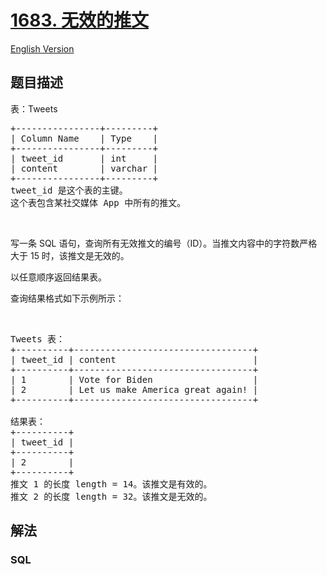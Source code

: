 * [[https://leetcode-cn.com/problems/invalid-tweets][1683. 无效的推文]]
  :PROPERTIES:
  :CUSTOM_ID: 无效的推文
  :END:
[[./solution/1600-1699/1683.Invalid Tweets/README_EN.org][English
Version]]

** 题目描述
   :PROPERTIES:
   :CUSTOM_ID: 题目描述
   :END:

#+begin_html
  <!-- 这里写题目描述 -->
#+end_html

#+begin_html
  <p>
#+end_html

表：Tweets

#+begin_html
  </p>
#+end_html

#+begin_html
  <pre>+----------------+---------+
  | Column Name    | Type    |
  +----------------+---------+
  | tweet_id       | int     |
  | content        | varchar |
  +----------------+---------+
  tweet_id 是这个表的主键。
  这个表包含某社交媒体 App 中所有的推文。</pre>
#+end_html

#+begin_html
  <p>
#+end_html

 

#+begin_html
  </p>
#+end_html

#+begin_html
  <p>
#+end_html

写一条 SQL
语句，查询所有无效推文的编号（ID）。当推文内容中的字符数严格大于 15
时，该推文是无效的。

#+begin_html
  </p>
#+end_html

#+begin_html
  <p>
#+end_html

以任意顺序返回结果表。

#+begin_html
  </p>
#+end_html

#+begin_html
  <p>
#+end_html

查询结果格式如下示例所示：

#+begin_html
  </p>
#+end_html

#+begin_html
  <p>
#+end_html

 

#+begin_html
  </p>
#+end_html

#+begin_html
  <pre>Tweets 表：
  +----------+----------------------------------+
  | tweet_id | content                          |
  +----------+----------------------------------+
  | 1        | Vote for Biden                   |
  | 2        | Let us make America great again! |
  +----------+----------------------------------+

  结果表：
  +----------+
  | tweet_id |
  +----------+
  | 2        |
  +----------+
  推文 1 的长度 length = 14。该推文是有效的。
  推文 2 的长度 length = 32。该推文是无效的。
  </pre>
#+end_html

** 解法
   :PROPERTIES:
   :CUSTOM_ID: 解法
   :END:

#+begin_html
  <!-- 这里可写通用的实现逻辑 -->
#+end_html

#+begin_html
  <!-- tabs:start -->
#+end_html

*** *SQL*
    :PROPERTIES:
    :CUSTOM_ID: sql
    :END:
#+begin_src sql
#+end_src

#+begin_html
  <!-- tabs:end -->
#+end_html
